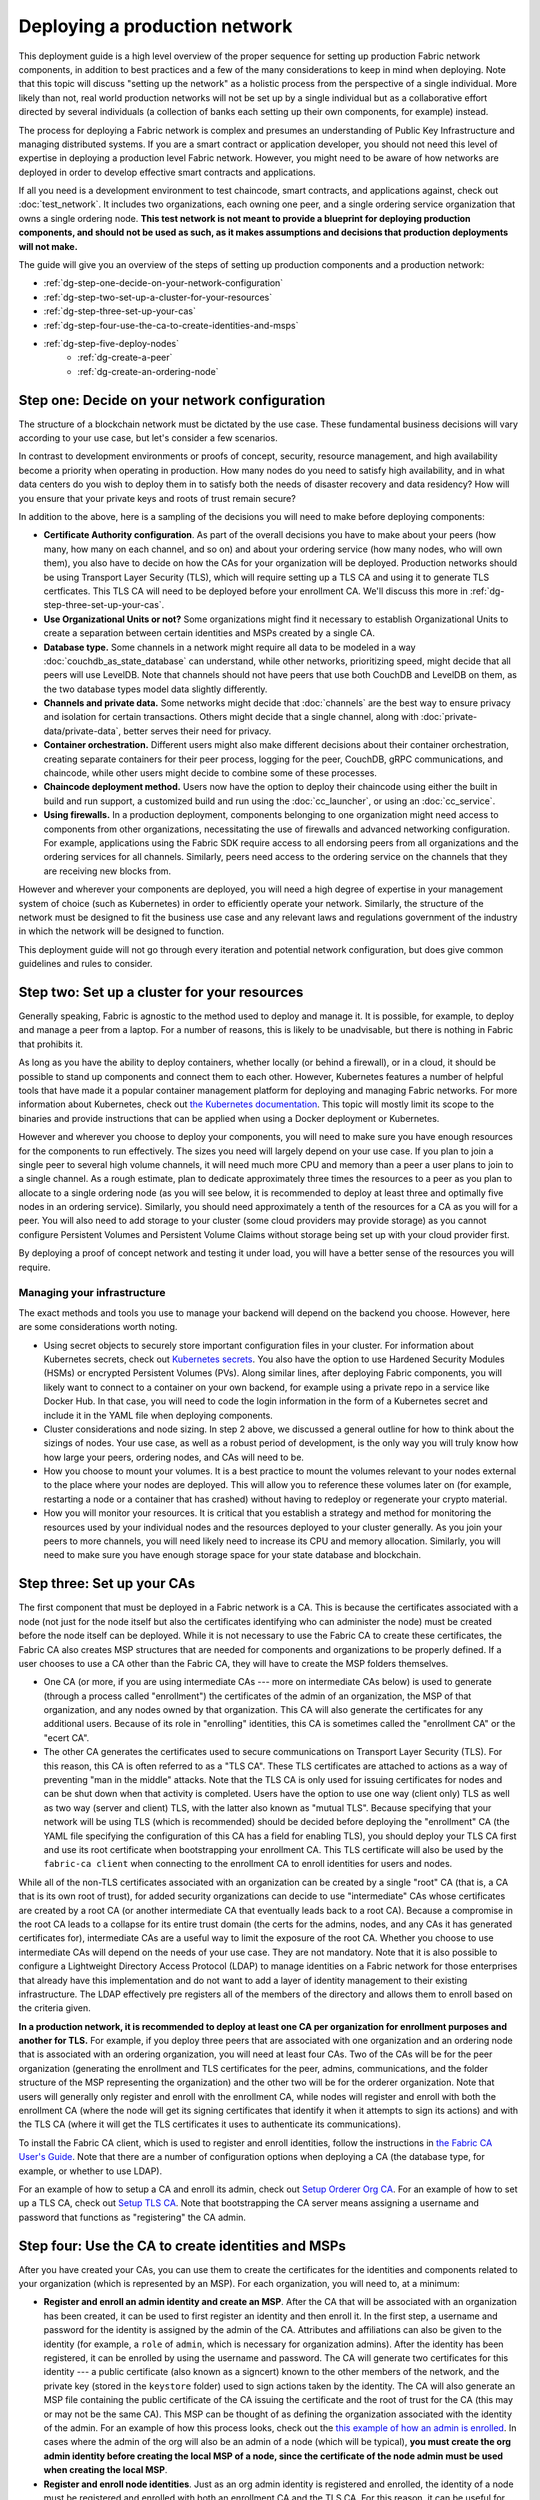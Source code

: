Deploying a production network
==============================

This deployment guide is a high level overview of the proper sequence for setting up production Fabric network components, in addition to best practices and a few of the many considerations to keep in mind when deploying. Note that this topic will discuss "setting up the network" as a holistic process from the perspective of a single individual. More likely than not, real world production networks will not be set up by a single individual but as a collaborative effort directed by several individuals (a collection of banks each setting up their own components, for example) instead.

The process for deploying a Fabric network is complex and presumes an understanding of Public Key Infrastructure and managing distributed systems. If you are a smart contract or application developer, you should not need this level of expertise in deploying a production level Fabric network. However, you might need to be aware of how networks are deployed in order to develop effective smart contracts and applications.

If all you need is a development environment to test chaincode, smart contracts, and applications against, check out :doc:`test_network`. It includes two organizations, each owning one peer, and a single ordering service organization that owns a single ordering node. **This test network is not meant to provide a blueprint for deploying production components, and should not be used as such, as it makes assumptions and decisions that production deployments will not make.**

The guide will give you an overview of the steps of setting up production components and a production network:

- :ref:`dg-step-one-decide-on-your-network-configuration`
- :ref:`dg-step-two-set-up-a-cluster-for-your-resources`
- :ref:`dg-step-three-set-up-your-cas`
- :ref:`dg-step-four-use-the-ca-to-create-identities-and-msps`
- :ref:`dg-step-five-deploy-nodes`
   - :ref:`dg-create-a-peer`
   - :ref:`dg-create-an-ordering-node`

.. _dg-step-one-decide-on-your-network-configuration:

Step one: Decide on your network configuration
----------------------------------------------

The structure of a blockchain network must be dictated by the use case. These fundamental business decisions will vary according to your use case, but let's consider a few scenarios.

In contrast to development environments or proofs of concept, security, resource management, and high availability become a priority when operating in production. How many nodes do you need to satisfy high availability, and in what data centers do you wish to deploy them in to satisfy both the needs of disaster recovery and data residency? How will you ensure that your private keys and roots of trust remain secure?

In addition to the above, here is a sampling of the decisions you will need to make before deploying components:

* **Certificate Authority configuration**.
  As part of the overall decisions you have to make about your peers (how many, how many on each channel, and so on) and about your ordering service (how many nodes, who will own them), you also have to decide on how the CAs for your organization will be deployed. Production networks should be using Transport Layer Security (TLS), which will require setting up a TLS CA and using it to generate TLS certficates. This TLS CA will need to be deployed before your enrollment CA. We'll discuss this more in :ref:`dg-step-three-set-up-your-cas`.

* **Use Organizational Units or not?**
  Some organizations might find it necessary to establish Organizational Units to create a separation between certain identities and MSPs created by a single CA.

* **Database type.**
  Some channels in a network might require all data to be modeled in a way :doc:`couchdb_as_state_database` can understand, while other networks, prioritizing speed, might decide that all peers will use LevelDB. Note that channels should not have peers that use both CouchDB and LevelDB on them, as the two database types model data slightly differently.

* **Channels and private data.**
  Some networks might decide that :doc:`channels` are the best way to ensure privacy and isolation for certain transactions. Others might decide that a single channel, along with :doc:`private-data/private-data`, better serves their need for privacy.

* **Container orchestration.**
  Different users might also make different decisions about their container orchestration, creating separate containers for their peer process, logging for the peer, CouchDB, gRPC communications, and chaincode, while other users might decide to combine some of these processes.

* **Chaincode deployment method.**
  Users now have the option to deploy their chaincode using either the built in build and run support, a customized build and run using the :doc:`cc_launcher`, or using an :doc:`cc_service`.

* **Using firewalls.**
  In a production deployment, components belonging to one organization might need access to components from other organizations, necessitating the use of firewalls and advanced networking configuration. For example, applications using the Fabric SDK require access to all endorsing peers from all organizations and the ordering services for all channels. Similarly, peers need access to the ordering service on the channels that they are receiving new blocks from.

However and wherever your components are deployed, you will need a high degree of expertise in your management system of choice (such as Kubernetes) in order to efficiently operate your network. Similarly, the structure of the network must be designed to fit the business use case and any relevant laws and regulations government of the industry in which the network will be designed to function.

This deployment guide will not go through every iteration and potential network configuration, but does give common guidelines and rules to consider.


.. _dg-step-two-set-up-a-cluster-for-your-resources:

Step two: Set up a cluster for your resources
---------------------------------------------

Generally speaking, Fabric is agnostic to the method used to deploy and manage it. It is possible, for example, to deploy and manage a peer from a laptop. For a number of reasons, this is likely to be unadvisable, but there is nothing in Fabric that prohibits it.

As long as you have the ability to deploy containers, whether locally (or behind a firewall), or in a cloud, it should be possible to stand up components and connect them to each other. However, Kubernetes features a number of helpful tools that have made it a popular container management platform for deploying and managing Fabric networks. For more information about Kubernetes, check out `the Kubernetes documentation <https://kubernetes.io/docs>`_. This topic will mostly limit its scope to the binaries and provide instructions that can be applied when using a Docker deployment or Kubernetes.

However and wherever you choose to deploy your components, you will need to make sure you have enough resources for the components to run effectively. The sizes you need will largely depend on your use case. If you plan to join a single peer to several high volume channels, it will need much more CPU and memory than a peer a user plans to join to a single channel. As a rough estimate, plan to dedicate approximately three times the resources to a peer as you plan to allocate to a single ordering node (as you will see below, it is recommended to deploy at least three and optimally five nodes in an ordering service). Similarly, you should need approximately a tenth of the resources for a CA as you will for a peer. You will also need to add storage to your cluster (some cloud providers may provide storage) as you cannot configure Persistent Volumes and Persistent Volume Claims without storage being set up with your cloud provider first.

By deploying a proof of concept network and testing it under load, you will have a better sense of the resources you will require.

Managing your infrastructure
~~~~~~~~~~~~~~~~~~~~~~~~~~~~

The exact methods and tools you use to manage your backend will depend on the backend you choose. However, here are some considerations worth noting.

* Using secret objects to securely store important configuration files in your cluster. For information about Kubernetes secrets, check out `Kubernetes secrets <https://kubernetes.io/docs/concepts/configuration/secret/>`_. You also have the option to use Hardened Security Modules (HSMs) or encrypted Persistent Volumes (PVs). Along similar lines, after deploying Fabric components, you will likely want to connect to a container on your own backend, for example using a private repo in a service like Docker Hub. In that case, you will need to code the login information in the form of a Kubernetes secret and include it in the YAML file when deploying components.
* Cluster considerations and node sizing. In step 2 above, we discussed a general outline for how to think about the sizings of nodes. Your use case, as well as a robust period of development, is the only way you will truly know how how large your peers, ordering nodes, and CAs will need to be.
* How you choose to mount your volumes. It is a best practice to mount the volumes relevant to your nodes external to the place where your nodes are deployed. This will allow you to reference these volumes later on (for example, restarting a node or a container that has crashed) without having to redeploy or regenerate your crypto material.
* How you will monitor your resources. It is critical that you establish a strategy and method for monitoring the resources used by your individual nodes and the resources deployed to your cluster generally. As you join your peers to more channels, you will need likely need to increase its CPU and memory allocation. Similarly, you will need to make sure you have enough storage space for your state database and blockchain.

.. _dg-step-three-set-up-your-cas:

Step three: Set up your CAs
---------------------------

The first component that must be deployed in a Fabric network is a CA. This is because the certificates associated with a node (not just for the node itself but also the certificates identifying who can administer the node) must be created before the node itself can be deployed. While it is not necessary to use the Fabric CA to create these certificates, the Fabric CA also creates MSP structures that are needed for components and organizations to be properly defined. If a user chooses to use a CA other than the Fabric CA, they will have to create the MSP folders themselves.

* One CA (or more, if you are using intermediate CAs --- more on intermediate CAs below) is used to generate (through a process called "enrollment") the certificates of the admin of an organization, the MSP of that organization, and any nodes owned by that organization. This CA will also generate the certificates for any additional users. Because of its role in "enrolling" identities, this CA is sometimes called the "enrollment CA" or the "ecert CA".
* The other CA generates the certificates used to secure communications on Transport Layer Security (TLS). For this reason, this CA is often referred to as a "TLS CA". These TLS certificates are attached to actions as a way of preventing "man in the middle" attacks. Note that the TLS CA is only used for issuing certificates for nodes and can be shut down when that activity is completed. Users have the option to use one way (client only) TLS as well as two way (server and client) TLS, with the latter also known as "mutual TLS". Because specifying that your network will be using TLS (which is recommended) should be decided before deploying the "enrollment" CA (the YAML file specifying the configuration of this CA has a field for enabling TLS), you should deploy your TLS CA first and use its root certificate when bootstrapping your enrollment CA. This TLS certificate will also be used by the ``fabric-ca client`` when connecting to the enrollment CA to enroll identities for users and nodes.

While all of the non-TLS certificates associated with an organization can be created by a single "root" CA (that is, a CA that is its own root of trust), for added security organizations can decide to use "intermediate" CAs whose certificates are created by a root CA (or another intermediate CA that eventually leads back to a root CA). Because a compromise in the root CA leads to a collapse for its entire trust domain (the certs for the admins, nodes, and any CAs it has generated certificates for), intermediate CAs are a useful way to limit the exposure of the root CA. Whether you choose to use intermediate CAs will depend on the needs of your use case. They are not mandatory. Note that it is also possible to configure a Lightweight Directory Access Protocol (LDAP) to manage identities on a Fabric network for those enterprises that already have this implementation and do not want to add a layer of identity management to their existing infrastructure. The LDAP effectively pre registers all of the members of the directory and allows them to enroll based on the criteria given.

**In a production network, it is recommended to deploy at least one CA per organization for enrollment purposes and another for TLS.** For example, if you deploy three peers that are associated with one organization and an ordering node that is associated with an ordering organization, you will need at least four CAs. Two of the CAs will be for the peer organization (generating the enrollment and TLS certificates for the peer, admins, communications, and the folder structure of the MSP representing the organization) and the other two will be for the orderer organization. Note that users will generally only register and enroll with the enrollment CA, while nodes will register and enroll with both the enrollment CA (where the node will get its signing certificates that identify it when it attempts to sign its actions) and with the TLS CA (where it will get the TLS certificates it uses to authenticate its communications).

To install the Fabric CA client, which is used to register and enroll identities, follow the instructions in `the Fabric CA User's Guide <https://hyperledger-fabric-ca.readthedocs.io/en/latest/users-guide.html#overview>`_. Note that there are a number of configuration options when deploying a CA (the database type, for example, or whether to use LDAP).

For an example of how to setup a CA and enroll its admin, check out `Setup Orderer Org CA <https://hyperledger-fabric-ca.readthedocs.io/en/latest/operations_guide.html#setup-orderer-org-ca>`_. For an example of how to set up a TLS CA, check out `Setup TLS CA <https://hyperledger-fabric-ca.readthedocs.io/en/latest/operations_guide.html#setup-tls-ca>`_. Note that bootstrapping the CA server means assigning a username and password that functions as "registering" the CA admin.

.. _dg-step-four-use-the-ca-to-create-identities-and-msps:

Step four: Use the CA to create identities and MSPs
---------------------------------------------------

After you have created your CAs, you can use them to create the certificates for the identities and components related to your organization (which is represented by an MSP). For each organization, you will need to, at a minimum:

* **Register and enroll an admin identity and create an MSP**. After the CA that will be associated with an organization has been created, it can be used to first register an identity and then enroll it. In the first step, a username and password for the identity is assigned by the admin of the CA. Attributes and affiliations can also be given to the identity (for example, a ``role`` of ``admin``, which is necessary for organization admins). After the identity has been registered, it can be enrolled by using the username and password. The CA will generate two certificates for this identity --- a public certificate (also known as a signcert) known to the other members of the network, and the private key (stored in the ``keystore`` folder) used to sign actions taken by the identity. The CA will also generate an MSP file containing the public certificate of the CA issuing the certificate and the root of trust for the CA (this may or may not be the same CA). This MSP can be thought of as defining the organization associated with the identity of the admin. For an example of how this process looks, check out the `this example of how an admin is enrolled <https://hyperledger-fabric-ca.readthedocs.io/en/latest/operations_guide.html#enroll-org1-s-admin>`_. In cases where the admin of the org will also be an admin of a node (which will be typical), **you must create the org admin identity before creating the local MSP of a node, since the certificate of the node admin must be used when creating the local MSP**.
* **Register and enroll node identities**. Just as an org admin identity is registered and enrolled, the identity of a node must be registered and enrolled with both an enrollment CA and the TLS CA. For this reason, it can be useful for your enrollment CA and TLS to share a database (which allows the node identity to only be registered once and enrolled by each CA server separately), though this is an optional configuration option. Instead of giving a node a role of ``admin`` or ``user`` when registering it with the enrollment CA, give it a role of ``peer`` or ``orderer``. As with the admin, attributes and affiliations for this identity can also be assigned. The MSP structure for a node is known as a "local MSP", since the permissions assigned to the identities are only relevant at the local (node) level. This MSP is created when the node identity is created, and is used when bootstrapping the node. You will use the TLS root certificate generated when enrolling with the TLS CA when joining your organization to the channel (this certificate must be added to the org MSP that was created when you enrolled your admin) and when using the peer binary as a CLI client to make calls to other peers (as in ``peer chaincode invoke``) or ordering nodes (as in ``peer channel fetch``) because there is no ``orderer`` CLI. It is not necessary to add the TLS root certificates to the local MSP of a node because these certificates are contained in the channel configuration.

For more conceptual information about identities and permissions in a Fabric-based blockchain network, see :doc:`identity/identity` and :doc:`membership/membership.html`.

For a look at how to use a CA to generate an admin identity and MSP, check out `Enroll Org1's Admin <https://hyperledger-fabric-ca.readthedocs.io/en/latest/operations_guide.html#enroll-org1-s-admin>`_.

To see how to use the enrollment CA to and the TLS CA to generate the certificates for a node, check out `Setup Org1's Peers <https://hyperledger-fabric-ca.readthedocs.io/en/latest/operations_guide.html#setup-org1-s-peers>`_.

.. _dg-step-five-deploy-nodes:

Step five: Deploy nodes
-----------------------

Once you have gathered all of the certificates and MSPs you need, you're almost ready to create a node. As discussed above, there are a number of valid ways to deploy nodes.

.. _dg-create-a-peer:

Create a peer
~~~~~~~~~~~~~

Before you can create a peer, you will need to customize the configuration file for the peer. In Fabric, this file is called ``core.yaml``. You can find a sample ``core.yaml`` configuration file `in the sampleconfig directory of Hyperledger Fabric <https://github.com/hyperledger/fabric/blob/master/sampleconfig/core.yaml>`_.

As you can see in the file, there are quite a number of parameters you either have the option to set or will need to set for your node to work properly. In general, if you do not have the need to change a tuning value, leave it alone. You will, however, likely need to adjust the various addresses, specify the database type you want to use, as well as to specify where the MSP for the node is located.

You have two main options for tuning your configuration.

1. Edit the YAML file bundled with the binaries.
2. Use environment variable overrides when deploying.
3. Specify flags on CLI commands.

Option 1 has the advantage of persisting your changes whenever you bring down and bring back up the node. The downside is that you will have to port the options you customized to the new YAML when upgrading to a new binary version (you should use the latest YAML when upgrading to a new version).

Either way, here are some values in ``core.yaml`` you must review.

* ``peer.localMspID``: this is the name of the local MSP of your peer organization. This MSP is where your peer organization admins will be listed as well as the peer organization's root CA and TLS CA certificates.

* ``peer.mspConfigPath``: the place where the local MSP for the peer is located. Note that it is a best practice to mount this volume external to your container. This ensures that even if the container is stopped (for example, during a maintenance cycle) that the MSPs are not lost and have to be recreated.

* ``peer.address``: represents the endpoint to other peers in the same organization, an important consideration when establishing gossip communication within an organization.

* ``peer.tls``: When you set the ``enabled`` value to ``true`` (as should be done in a production network), you will have to specify the locations of the relevant TLS certificates. Note that all of the nodes in a network (both the peers and the ordering nodes) must either all have TLS enabled or not enabled. For production networks, it is highly recommended to enable TLS. As with your MSP, it is a best practice to mount this volume external to your container.

* ``ledger``: users have a number of decisions to make about their ledger, including the state database type (LevelDB or CouchDB, for example), and its location (specified in ``fileSystemPath``). Note that for CouchDB in particular it is a best practice to operate your state database external to the peer, as you will be better able to allocate specific resources to the database this way.

* ``gossip``: there are a number of configuration options to think about when setting up :doc:`gossip`, including the ``externalEndpoint`` (which makes peers discoverable to peers owned by other organizations) as well as the ``bootstrap`` address (which identifies a peer in the peer's own organization).

* ``chaincode.externalBuilders``: this field is important to set when using :doc:`cc_service.html`.

When you're comfortable with how your peer has been configured, how your volumes are mounted, and your backend configuration, you can run the command to launch the peer (this command will depend on your backend configuration).

.. _dg-create-an-ordering-node:

Create an ordering node
~~~~~~~~~~~~~~~~~~~~~~~

Unlike the creation of a peer, you will need to create a genesis block (or reference a block that has already been created, if adding an ordering node to an existing ordering service) and specify the path to it before launching the ordering node.

In Fabric, this configuration file for ordering nodes is called ``orderer.yaml``. You can find a sample ``orderer.yaml`` configuration file `in the sampleconfig directory of Hyperledger Fabric <https://github.com/hyperledger/fabric/blob/master/sampleconfig/orderer.yaml>`_. Note that ``orderer.yaml`` is different than the "genesis block" of an ordering service. This block, which includes the initial configuration of the orderer system channel, must be created before an ordering node is created because it is used to bootstrap the node.

As with the peer, you will see that there are quite a number of parameters you either have the option to set or will need to set for your node to work properly. In general, if you do not have the need to change a tuning value, leave it alone.

You have two main options for tuning your configuration.

1. Edit the YAML file bundled with the binaries.
2. Use environment variable overrides when deploying.
3. Specify flags on CLI commands.

Option 1 has the advantage of persisting your changes whenever you bring down and bring back up the node. The downside is that you will have to port the options you customized to the new YAML when upgrading to a new binary version (you should use the latest YAML when upgrading to a new version).

Either way, here are some values in ``orderer.yaml`` you must review. You will notice that some of these fields are the same as those in ``core.yaml`` only with different names.

* ``General.LocalMSPID``: this is the name of the local MSP, generated by your CA, of your orderer organization.

* ``General.LocalMSPDir``: the place where the local MSP for the ordering node is located. Note that it is a best practice to mount this volume external to your container.

* ``General.ListenAddress`` and ``General.ListenPort``: represents the endpoint to other ordering nodes in the same organization.

* ``FileLedger``: although ordering nodes do not have a state database, they still all carry copies of the blockchain, as this allows them to verify permissions using the latest config block. Therefore the ledger fields should be customized with the correct file path.

* ``Cluster``: these values are important for ordering service nodes that communicate with other ordering nodes, such as in a Raft based ordering service.

* ``General.BootstrapFile``: this is the name of the configuration block used to bootstrap an ordering node. If this node is the first node generated in an ordering service, this file will have to be generated and is known as the "genesis block".

* ``General.BootstrapMethod``: the method by which the bootstrap block is given. For now, this can only be ``file``, in which the file in the ``BootstrapFile`` is specified. Starting in 2.0, you can specify ``none`` to simply start the orderer without bootstrapping.

* ``Consensus``: determines the key/value pairs allowed by the consensus plugin (Raft ordering services are supported and recommended) for the Write Ahead Logs (``WALDir``) and Snapshots (``SnapDir``).

When you're comfortable with how your ordering node has been configured, how your volumes are mounted, and your backend configuration, you can run the command to launch the ordering node (this command will depend on your backend configuration).

Next steps
----------

Blockchain networks are all about connection, so once you've deployed nodes, you'll obviously want to connect them to other nodes! If you have a peer organization and a peer, you'll want to join your organization to a consortium and join or :doc:`channels`. If you have an ordering node, you will want to add peer organizations to your consortium. You'll also want to learn how to develop chaincode, which you can learn about in the topics :doc:`developapps/scenario` and :doc:`chaincode_lifecycle`.

Part of the process of connecting nodes and creating channels will involve modifying policies to fit the use cases of business networks. For more information about policies, check out :doc:`policies/policies`.

One of the common tasks in a Fabric will be the editing of existing channels. For a tutorial about that process, check out :doc:`config_update`. One popular channel update is to add an org to an existing channel. For a tutorial about that specific process, check out :doc:`channel_update_tutorial`. For information about upgrading nodes after they have been deployed, check out :doc:`upgrading_your_components`.

.. Licensed under Creative Commons Attribution 4.0 International License
   https://creativecommons.org/licenses/by/4.0/
